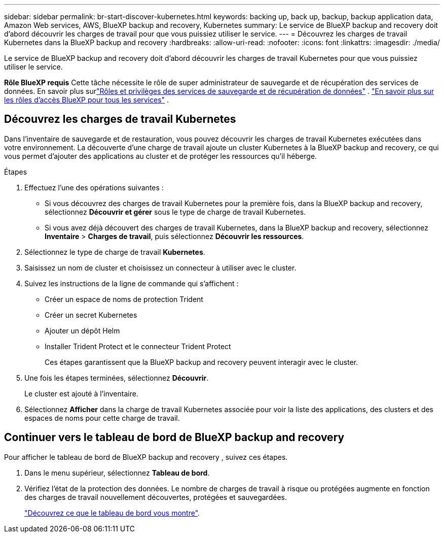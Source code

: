 ---
sidebar: sidebar 
permalink: br-start-discover-kubernetes.html 
keywords: backing up, back up, backup, backup application data, Amazon Web services, AWS, BlueXP backup and recovery, Kubernetes 
summary: Le service de BlueXP backup and recovery doit d’abord découvrir les charges de travail pour que vous puissiez utiliser le service. 
---
= Découvrez les charges de travail Kubernetes dans la BlueXP backup and recovery
:hardbreaks:
:allow-uri-read: 
:nofooter: 
:icons: font
:linkattrs: 
:imagesdir: ./media/


[role="lead"]
Le service de BlueXP backup and recovery doit d’abord découvrir les charges de travail Kubernetes pour que vous puissiez utiliser le service.

*Rôle BlueXP requis* Cette tâche nécessite le rôle de super administrateur de sauvegarde et de récupération des services de données.  En savoir plus surlink:reference-roles.html["Rôles et privilèges des services de sauvegarde et de récupération de données"] . https://docs.netapp.com/us-en/bluexp-setup-admin/reference-iam-predefined-roles.html["En savoir plus sur les rôles d'accès BlueXP pour tous les services"^] .



== Découvrez les charges de travail Kubernetes

Dans l'inventaire de sauvegarde et de restauration, vous pouvez découvrir les charges de travail Kubernetes exécutées dans votre environnement. La découverte d'une charge de travail ajoute un cluster Kubernetes à la BlueXP backup and recovery, ce qui vous permet d'ajouter des applications au cluster et de protéger les ressources qu'il héberge.

.Étapes
. Effectuez l'une des opérations suivantes :
+
** Si vous découvrez des charges de travail Kubernetes pour la première fois, dans la BlueXP backup and recovery, sélectionnez *Découvrir et gérer* sous le type de charge de travail Kubernetes.
** Si vous avez déjà découvert des charges de travail Kubernetes, dans la BlueXP backup and recovery, sélectionnez *Inventaire* > *Charges de travail*, puis sélectionnez *Découvrir les ressources*.


. Sélectionnez le type de charge de travail *Kubernetes*.
. Saisissez un nom de cluster et choisissez un connecteur à utiliser avec le cluster.
. Suivez les instructions de la ligne de commande qui s’affichent :
+
** Créer un espace de noms de protection Trident
** Créer un secret Kubernetes
** Ajouter un dépôt Helm
** Installer Trident Protect et le connecteur Trident Protect
+
Ces étapes garantissent que la BlueXP backup and recovery peuvent interagir avec le cluster.



. Une fois les étapes terminées, sélectionnez *Découvrir*.
+
Le cluster est ajouté à l'inventaire.

. Sélectionnez *Afficher* dans la charge de travail Kubernetes associée pour voir la liste des applications, des clusters et des espaces de noms pour cette charge de travail.




== Continuer vers le tableau de bord de BlueXP backup and recovery

Pour afficher le tableau de bord de BlueXP backup and recovery , suivez ces étapes.

. Dans le menu supérieur, sélectionnez *Tableau de bord*.
. Vérifiez l'état de la protection des données. Le nombre de charges de travail à risque ou protégées augmente en fonction des charges de travail nouvellement découvertes, protégées et sauvegardées.
+
link:br-use-dashboard.html["Découvrez ce que le tableau de bord vous montre"].


